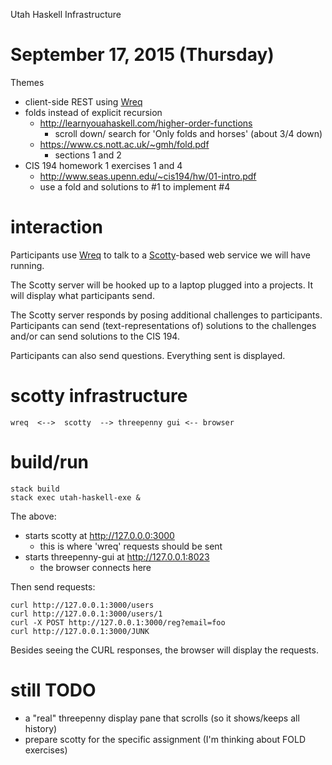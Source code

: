 Utah Haskell Infrastructure

* September 17, 2015 (Thursday)

Themes

- client-side REST using [[http://www.serpentine.com/wreq][Wreq]]
- folds instead of explicit recursion
  - http://learnyouahaskell.com/higher-order-functions
    - scroll down/ search for 'Only folds and horses' (about 3/4 down)
  - https://www.cs.nott.ac.uk/~gmh/fold.pdf
    - sections 1 and 2
- CIS 194 homework 1 exercises 1 and 4
  - http://www.seas.upenn.edu/~cis194/hw/01-intro.pdf
  - use a fold and solutions to #1 to implement #4

* interaction

Participants use [[http://www.serpentine.com/wreq][Wreq]] to talk to a [[https://hackage.haskell.org/package/scotty][Scotty]]-based web service we will have running.

The Scotty server will be hooked up to a laptop plugged into a
projects. It will display what participants send.

The Scotty server responds by posing additional challenges to
participants.  Participants can send (text-representations of)
solutions to the challenges and/or can send solutions to the CIS 194.

Participants can also send questions.  Everything sent is displayed.

* scotty infrastructure

#+begin_example
wreq  <-->  scotty  --> threepenny gui <-- browser
#+end_example

* build/run

#+begin_example
stack build
stack exec utah-haskell-exe &
#+end_example

The above:
- starts scotty at [[http://127.0.0.0:3000]]
  - this is where 'wreq' requests should be sent
- starts threepenny-gui at [[http://127.0.0.1:8023]]
  - the browser connects here

Then send requests:

#+begin_example
curl http://127.0.0.1:3000/users
curl http://127.0.0.1:3000/users/1
curl -X POST http://127.0.0.1:3000/reg?email=foo
curl http://127.0.0.1:3000/JUNK
#+end_example

Besides seeing the CURL responses, the browser will display the requests.

* still TODO

- a "real" threepenny display pane that scrolls (so it shows/keeps all history)
- prepare scotty for the specific assignment (I'm thinking about FOLD exercises)
